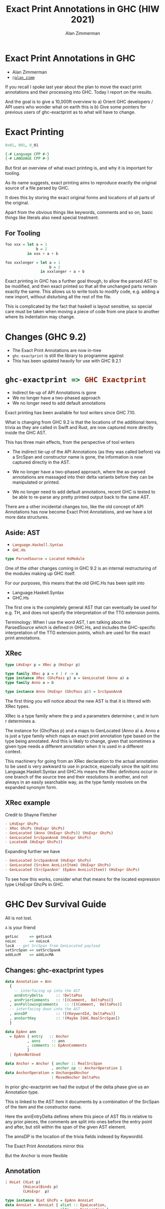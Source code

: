 #+Title: Exact Print Annotations in GHC (HIW 2021)
#+Author: Alan Zimmerman
#+Email: @alan_zimm

#+REVEAL_INIT_OPTIONS: width:1200, height:800, margin: 0.1, minScale:0.2, maxScale:2.5, slideNumber: 'c/t'
#+OPTIONS: num:nil toc:nil
#+REVEAL_THEME: white
#+REVEAL_HLEVEL: 2
#+REVEAL_TRANS: linear
#+REVEAL_PLUGINS: (markdown notes )
#+REVEAL_EXTRA_CSS: ./local.css
#+PROPERTY: header-args    :results silent
#+PROPERTY: header-args    :exports code

* Exact Print Annotations in GHC
:PROPERTIES:
:ID:       20210810T213954.542661
:END:

- Alan Zimmerman
- [[https://twitter.com/@alan_zimm][src_haskell{@alan_zimm}]]

#+begin_notes
If you recall I spoke last year about the plan to move the exact print
annotations and their processing into GHC. Today I report on the
results.

And the goal is to give a 10,000ft overview to
a) Orient GHC developers / API users who wonder what on earth this is
b) Give some pointers for previous users of ghc-exactprint as to what
   will have to change.
#+end_notes

* Exact Printing

#+ATTR_REVEAL: :frag appear
#+begin_src haskell
0x01, 001, 0_01
#+end_src

#+ATTR_REVEAL: :frag appear
#+begin_src haskell
{-# Language CPP #-}
{-# LANGUAGE CPP #-}
#+end_src

#+begin_notes
But first an overview of what exact printing is, and why it is
important for tooling.

As its name suggests, exact printing aims to reproduce exactly the
original source of a file parsed by GHC.

It does this by storing the exact original forms and locations of all
parts of the original.

Apart from the obvious things like keywords, comments and so on, basic
things like literals also need special treatment.
#+end_notes

** For Tooling

#+begin_src haskell
foo xxx = let a = 1
              b = 2
          in xxx + a + b
#+end_src

#+ATTR_REVEAL: :frag appear
#+begin_src haskell
foo xxxlonger = let a = 1
                    b = 2
                in xxxlonger + a + b
#+end_src

#+begin_notes
Exact printing in GHC has a further goal though, to allow the parsed
AST to be modified, and then exact printed so that all the unchanged
parts remain exactly the same. This allows us to write tools to modify
code, e.g. adding a new import, without disturbing all the rest of the
file.

This is complicated by the fact that haskell is layout sensitive, so
special care must be taken when moving a piece of code from one place
to another where its indentation may change.
#+end_notes


* Changes (GHC 9.2)

#+ATTR_REVEAL: :frag (appear)
- The Exact Print Annotations are now in-tree
- src_haskell{ghc-exactprint} is still the library to programme against
- This has been updated heavily for use with GHC 9.2.1


* src_haskell{ghc-exactprint => GHC Exactprint}

#+ATTR_REVEAL: :frag (appear appear appear)
- Indirect tie-up of API Annotations is gone
- We no longer have a two-phased approach
- We no longer need to add default annotations

#+begin_notes
Exact printing has been available for tool writers since GHC 7.10.

What is changing from GHC 9.2 is that the locations of the additional
items, trivia as they are called in Swift and Rust, are now captured
more directly inside the GHC AST.

This has three main effects, from the perspective of tool writers

- The indirect tie-up of the API Annotations (as they was called before)
  via a SrcSpan and constructor name is gone, the information is now
  captured directly in the AST.

- We no longer have a two-phased approach, where the as-parsed
  annotations are massaged into their delta variants before they can
  be manipulated or printed.

- We no longer need to add default annotations, recent GHC is tested
  to be able to re-parse any pretty printed output back to the same
  AST.

There are a other incidental changes too, like the old concept of API
Annotations has now become Exact Print Annotations, and we have a lot
more data structures.
#+end_notes

** Aside: AST

- src_haskell{Language.Haskell.Syntax}
- src_haskell{GHC.Hs}


#+ATTR_REVEAL: :frag appear
#+begin_src haskell
type ParsedSource = Located HsModule
#+end_src

#+begin_notes
One of the other changes coming in GHC 9.2 is an internal
restructuring of the modules making up GHC itself.

For our purposes, this means that the old GHC.Hs has been split into

- Language.Haskell.Syntax
- GHC.Hs

The first one is the completely general AST that can eventually be
used for e.g. TH, and does not specify the interpretation of the TTG
extension points.

Terminology: When I use the word AST, I am talking about the
ParsedSource which is defined in GHC.Hs,
and includes the GHC-specific interpretation of the TTG extension
points, which are used for the exact print annotations.
#+end_notes

** XRec

#+ATTR_REVEAL: :frag appear
#+begin_src haskell
type LHsExpr p = XRec p (HsExpr p)
#+end_src

#+ATTR_REVEAL: :frag roll-in
#+begin_src haskell
type family XRec p a = r | r -> a
type instance XRec (GhcPass p) a = GenLocated (Anno a) a
type family Anno a = b
#+end_src

#+ATTR_REVEAL: :frag appear
#+begin_src haskell
type instance Anno (HsExpr (GhcPass p)) = SrcSpanAnnA
#+end_src

#+begin_notes
The first thing you will notice about the new AST is that it is
littered with XRec types.

XRec is a type family where the p and a parameters determine r, and in
turn r determines a.

The instance for (GhcPass p) and a maps to GenLocated (Anno a) a.
Anno a is just a type family which maps an exact print annotation type
based on the type being annotated. And this is likely to change, given
that sometimes a given type needs a different annotation when it is
used in a different context.

This machinery for going from an XRec declaration to the actual
annotation to be used is very awkward to use in practice, especially
since the split into Language.Haskell.Syntax and GHC.Hs means the XRec
definitions occur in one branch of the source tree and their
resolutions in another, and not always in an easily searchable way, as
the type family resolves on the expanded synonym form.
#+end_notes

** XRec example
Credit to Shayne Fletcher

#+begin_src haskell
  - LHsExpr GhcPs
  - XRec GhcPs (HsExpr GhcPs)
  - GenLocated (Anno (HsExpr GhcPs)) (HsExpr GhcPs)
  - GenLocated SrcSpanAnnA (HsExpr GhcPs)
  - LocatedA (HsExpr GhcPs))
#+end_src

#+ATTR_REVEAL: :frag appear
Expanding further we have
#+ATTR_REVEAL: :frag appear
#+begin_src haskell
- GenLocated SrcSpanAnnA (HsExpr GhcPs)
- GenLocated (SrcAnn AnnListItem) (HsExpr GhcPs)
- GenLocated (SrcSpanAnn' (EpAnn AnnListItem)) (HsExpr GhcPs)
#+end_src


#+begin_notes
To see how this works, consider what that means for the located
expression type LHsExpr GhcPs in GHC.
#+end_notes

* GHC Dev Survival Guide

All is not lost.

#+ATTR_REVEAL: :frag appear
src_haskell{A} is your friend

#+ATTR_REVEAL: :frag appear
#+begin_src haskell
  getLoc     => getLocA
  noLoc      => noLocA
  locA -- get SrcSpan from GenLocated payload
  setSrcSpan => setSrcSpanA
  addLocM    => addLocMA
#+end_src

** Changes: ghc-exactprint types

#+begin_src haskell
data Annotation = Ann
  {
    -- interfacing up into the AST
    annEntryDelta      :: !DeltaPos
  , annPriorComments   :: ![(Comment,  DeltaPos)]
  , annFollowingComments   :: ![(Comment,  DeltaPos)]
  -- interfacing down into the AST
  , annsDP             :: ![(KeywordId, DeltaPos)]
  , annSortKey         :: !(Maybe [GHC.RealSrcSpan])
  }
#+end_src

#+ATTR_REVEAL: :frag appear
#+begin_src haskell
data EpAnn ann
  = EpAnn { entry   :: Anchor
          , anns     :: ann
          , comments :: EpAnnComments
          }
  | EpAnnNotUsed
#+end_src

#+ATTR_REVEAL: :frag appear
#+begin_src haskell
data Anchor = Anchor { anchor :: RealSrcSpan
                     , anchor_op :: AnchorOperation }
data AnchorOperation = UnchangedAnchor
                     | MovedAnchor DeltaPos
#+end_src

#+begin_notes
In prior ghc-exactprint we had the output of the delta phase give us
an Annotation type.

This is linked to the AST item it documents by a combination
of the SrcSpan of the item and the constructor name.

Here the annEntryDelta defines where this piece of AST fits in
relative to any prior pieces, the comments are split into ones before
the entry point and after, but still within the span of the given AST
element.

The annsDP is the location of the trivia fields indexed by KeywordId.

The Exact Print Annotations mirror this

But the Anchor is more flexible
#+end_notes

** Annotation

#+begin_src haskell
  | HsLet (XLet p)
          (HsLocalBinds p)
          (LHsExpr  p)
#+end_src

#+begin_src haskell
type instance XLet GhcPs = EpAnn AnnsLet
data AnnsLet = AnnsLet { alLet :: EpaLocation,
                         alIn  :: EpaLocation }
#+end_src

#+REVEAL: split

#+begin_src haskell
type instance Anno (HsExpr (GhcPass p)) = SrcSpanAnnA
#+end_src

#+ATTR_REVEAL: :frag appear
#+begin_src haskell
type LocatedA = GenLocated SrcSpanAnnA
#+end_src

#+begin_src haskell
newtype DeltaPos = DP (Int,Int)
#+end_src

#+ATTR_REVEAL: :frag appear
#+begin_src haskell
data DeltaPos
  = SameLine { deltaColumn :: !Int }
  | DifferentLine
      { deltaLine   :: !Int, -- ^ deltaLine should always be > 0
        deltaColumn :: !Int
      }
#+end_src

#+begin_notes
Here we have an example of the new annotations, where the trivia are
explicitly named and managed in their own type.
#+end_notes

* Code Modifications

#+begin_src haskell
doAddLocal = do
  (d1:d2:_) <- hsDecls lp
  balanceComments d1 d2
  (d1',_) <- modifyValD (getLoc d1) d1 $ \_m d -> do
    return ((newDecl : d),Nothing)
  replaceDecls lp [d1', d2]
#+end_src

#+ATTR_REVEAL: :frag appear
#+begin_src haskell
doAddLocal = do
  (de1:d2:d3:_) <- hsDecls lp
  (de1'',d2') <- balanceComments de1 d2
  (de1',_) <- modifyValD (getLocA de1'') de1'' $ \_m d -> do
    return ((wrapDecl decl' : d),Nothing)
  replaceDecls lp [de1', d2', d3]
#+end_src

* Summary


#+ATTR_REVEAL: :frag (appear)
- The API Annotations have become Exact Print Annotations
- And have moved into the GHC source tree as first class citizens
- This has some benefits
  - We have tests of actual usage
  - All the pieces are in one repository
- The major benefit is it now allows incremental improvement, and
  removal of rough edges.

* The work is incomplete, changes to come (master)

https://gitlab.haskell.org/ghc/ghc/-/issues/20039

* Resources

https://gitlab.haskell.org/ghc/ghc/-/wikis/api-annotations
https://github.com/alanz/ghc-exactprint/tree/ghc-9.2
https://blog.shaynefletcher.org/2021/05/annotations-in-ghc.html
